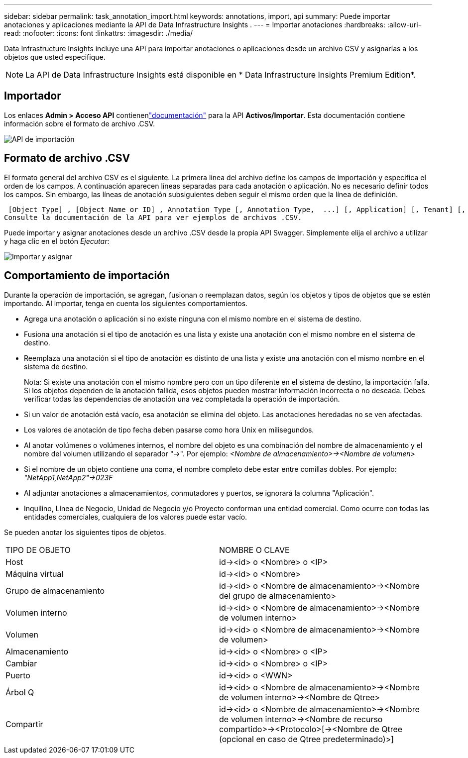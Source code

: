 ---
sidebar: sidebar 
permalink: task_annotation_import.html 
keywords: annotations, import, api 
summary: Puede importar anotaciones y aplicaciones mediante la API de Data Infrastructure Insights . 
---
= Importar anotaciones
:hardbreaks:
:allow-uri-read: 
:nofooter: 
:icons: font
:linkattrs: 
:imagesdir: ./media/


[role="lead"]
Data Infrastructure Insights incluye una API para importar anotaciones o aplicaciones desde un archivo CSV y asignarlas a los objetos que usted especifique.


NOTE: La API de Data Infrastructure Insights está disponible en * Data Infrastructure Insights Premium Edition*.



== Importador

Los enlaces *Admin > Acceso API* contienenlink:API_Overview.html["documentación"] para la API *Activos/Importar*.  Esta documentación contiene información sobre el formato de archivo .CSV.

image:api_assets_import.png["API de importación"]



== Formato de archivo .CSV

El formato general del archivo CSV es el siguiente.  La primera línea del archivo define los campos de importación y especifica el orden de los campos.  A continuación aparecen líneas separadas para cada anotación o aplicación.  No es necesario definir todos los campos.  Sin embargo, las líneas de anotación subsiguientes deben seguir el mismo orden que la línea de definición.

 [Object Type] , [Object Name or ID] , Annotation Type [, Annotation Type,  ...] [, Application] [, Tenant] [, Line_Of_Business] [, Business_Unit] [, Project]
Consulte la documentación de la API para ver ejemplos de archivos .CSV.

Puede importar y asignar anotaciones desde un archivo .CSV desde la propia API Swagger.  Simplemente elija el archivo a utilizar y haga clic en el botón _Ejecutar_:

image:api_assets_import_assign.png["Importar y asignar"]



== Comportamiento de importación

Durante la operación de importación, se agregan, fusionan o reemplazan datos, según los objetos y tipos de objetos que se estén importando.  Al importar, tenga en cuenta los siguientes comportamientos.

* Agrega una anotación o aplicación si no existe ninguna con el mismo nombre en el sistema de destino.
* Fusiona una anotación si el tipo de anotación es una lista y existe una anotación con el mismo nombre en el sistema de destino.
* Reemplaza una anotación si el tipo de anotación es distinto de una lista y existe una anotación con el mismo nombre en el sistema de destino.
+
Nota: Si existe una anotación con el mismo nombre pero con un tipo diferente en el sistema de destino, la importación falla.  Si los objetos dependen de la anotación fallida, esos objetos pueden mostrar información incorrecta o no deseada.  Debes verificar todas las dependencias de anotación una vez completada la operación de importación.

* Si un valor de anotación está vacío, esa anotación se elimina del objeto.  Las anotaciones heredadas no se ven afectadas.
* Los valores de anotación de tipo fecha deben pasarse como hora Unix en milisegundos.
* Al anotar volúmenes o volúmenes internos, el nombre del objeto es una combinación del nombre de almacenamiento y el nombre del volumen utilizando el separador "\->".  Por ejemplo: _<Nombre de almacenamiento>\-><Nombre de volumen>_
* Si el nombre de un objeto contiene una coma, el nombre completo debe estar entre comillas dobles.  Por ejemplo: _"NetApp1,NetApp2"\->023F_
* Al adjuntar anotaciones a almacenamientos, conmutadores y puertos, se ignorará la columna "Aplicación".
* Inquilino, Línea de Negocio, Unidad de Negocio y/o Proyecto conforman una entidad comercial.  Como ocurre con todas las entidades comerciales, cualquiera de los valores puede estar vacío.


Se pueden anotar los siguientes tipos de objetos.

|===


| TIPO DE OBJETO | NOMBRE O CLAVE 


| Host | id\-><id> o <Nombre> o <IP> 


| Máquina virtual | id\-><id> o <Nombre> 


| Grupo de almacenamiento | id\-><id> o <Nombre de almacenamiento>\-><Nombre del grupo de almacenamiento> 


| Volumen interno | id\-><id> o <Nombre de almacenamiento>\-><Nombre de volumen interno> 


| Volumen | id\-><id> o <Nombre de almacenamiento>\-><Nombre de volumen> 


| Almacenamiento | id\-><id> o <Nombre> o <IP> 


| Cambiar | id\-><id> o <Nombre> o <IP> 


| Puerto | id\-><id> o <WWN> 


| Árbol Q | id\-><id> o <Nombre de almacenamiento>\-><Nombre de volumen interno>\-><Nombre de Qtree> 


| Compartir | id\-><id> o <Nombre de almacenamiento>\-><Nombre de volumen interno>\-><Nombre de recurso compartido>\-><Protocolo>[\-><Nombre de Qtree (opcional en caso de Qtree predeterminado)>] 
|===